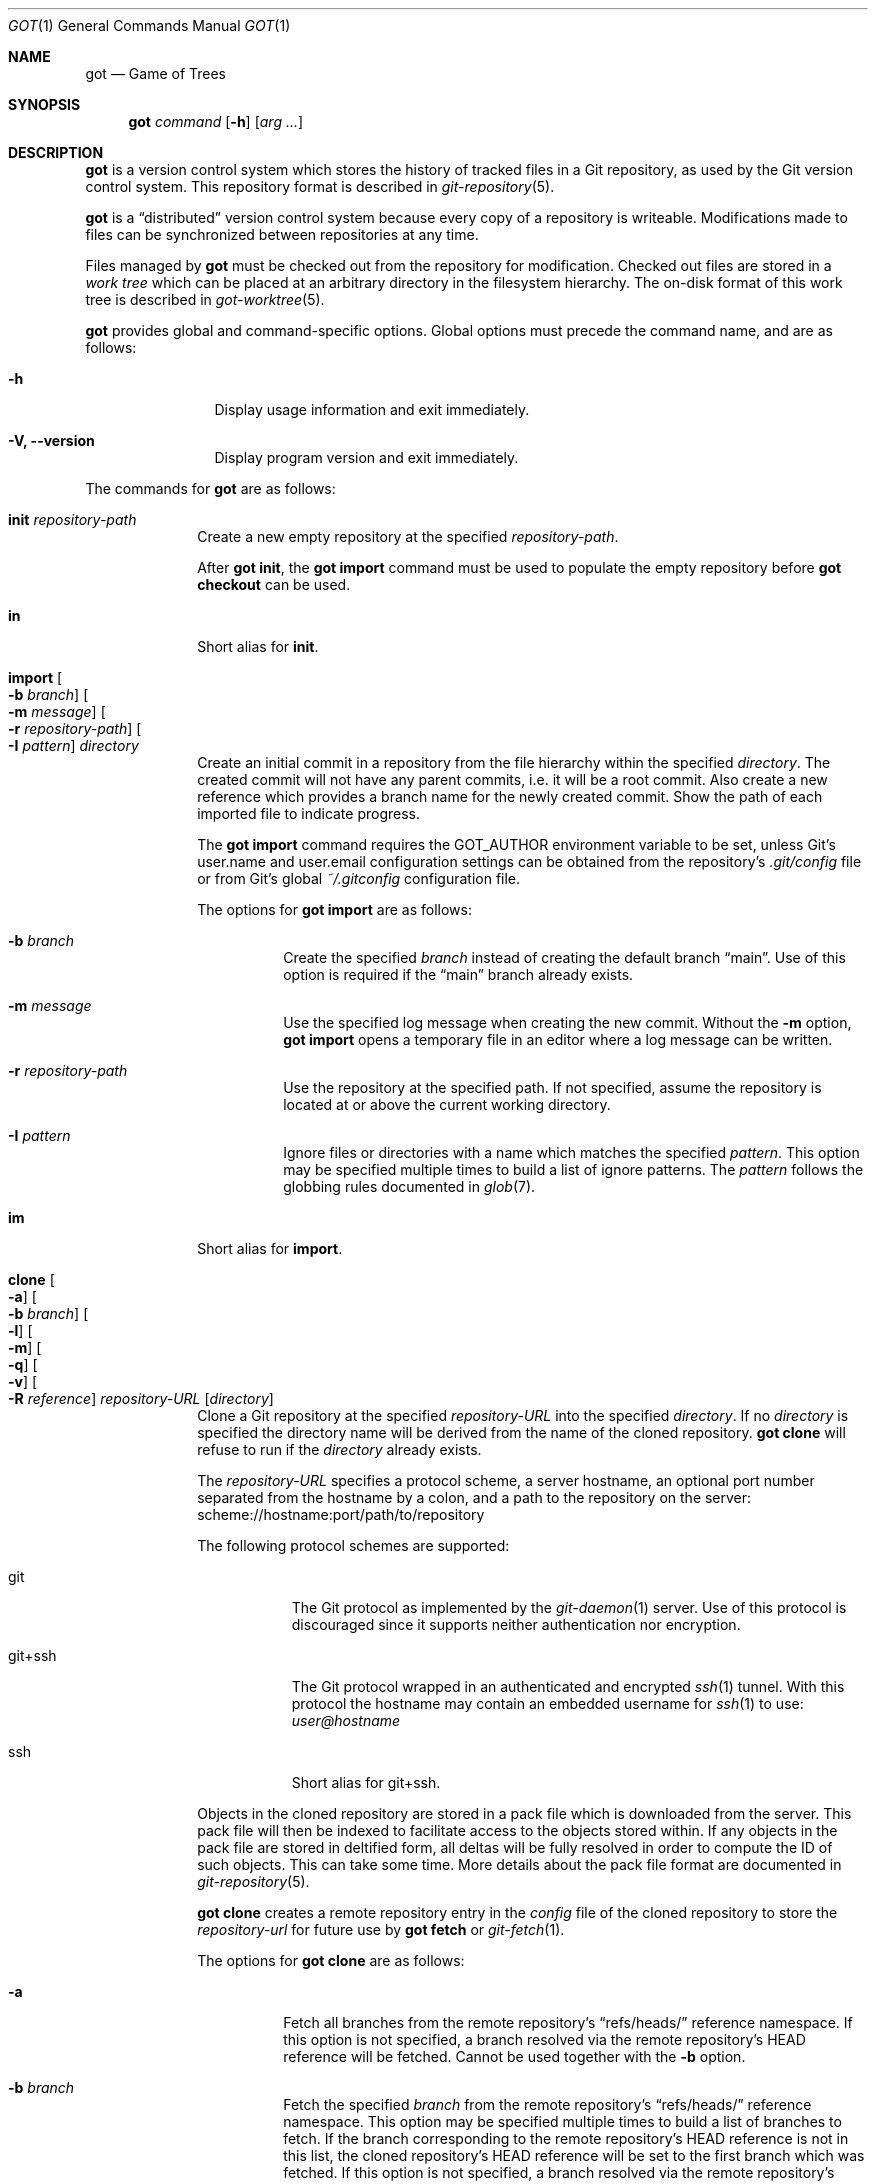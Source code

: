 .\"
.\" Copyright (c) 2017 Martin Pieuchot
.\" Copyright (c) 2018, 2019, 2020 Stefan Sperling
.\"
.\" Permission to use, copy, modify, and distribute this software for any
.\" purpose with or without fee is hereby granted, provided that the above
.\" copyright notice and this permission notice appear in all copies.
.\"
.\" THE SOFTWARE IS PROVIDED "AS IS" AND THE AUTHOR DISCLAIMS ALL WARRANTIES
.\" WITH REGARD TO THIS SOFTWARE INCLUDING ALL IMPLIED WARRANTIES OF
.\" MERCHANTABILITY AND FITNESS. IN NO EVENT SHALL THE AUTHOR BE LIABLE FOR
.\" ANY SPECIAL, DIRECT, INDIRECT, OR CONSEQUENTIAL DAMAGES OR ANY DAMAGES
.\" WHATSOEVER RESULTING FROM LOSS OF USE, DATA OR PROFITS, WHETHER IN AN
.\" ACTION OF CONTRACT, NEGLIGENCE OR OTHER TORTIOUS ACTION, ARISING OUT OF
.\" OR IN CONNECTION WITH THE USE OR PERFORMANCE OF THIS SOFTWARE.
.\"
.Dd $Mdocdate$
.Dt GOT 1
.Os
.Sh NAME
.Nm got
.Nd Game of Trees
.Sh SYNOPSIS
.Nm
.Ar command
.Op Fl h
.Op Ar arg ...
.Sh DESCRIPTION
.Nm
is a version control system which stores the history of tracked files
in a Git repository, as used by the Git version control system.
This repository format is described in
.Xr git-repository 5 .
.Pp
.Nm
is a
.Dq distributed
version control system because every copy of a repository is writeable.
Modifications made to files can be synchronized between repositories
at any time.
.Pp
Files managed by
.Nm
must be checked out from the repository for modification.
Checked out files are stored in a
.Em work tree
which can be placed at an arbitrary directory in the filesystem hierarchy.
The on-disk format of this work tree is described in
.Xr got-worktree 5 .
.Pp
.Nm
provides global and command-specific options.
Global options must precede the command name, and are as follows:
.Bl -tag -width tenletters
.It Fl h
Display usage information and exit immediately.
.It Fl V, -version
Display program version and exit immediately.
.El
.Pp
The commands for
.Nm
are as follows:
.Bl -tag -width checkout
.It Cm init Ar repository-path
Create a new empty repository at the specified
.Ar repository-path .
.Pp
After
.Cm got init ,
the
.Cm got import
command must be used to populate the empty repository before
.Cm got checkout
can be used.
.It Cm in
Short alias for
.Cm init .
.It Cm import Oo Fl b Ar branch Oc Oo Fl m Ar message Oc Oo Fl r Ar repository-path Oc Oo Fl I Ar pattern Oc Ar directory
Create an initial commit in a repository from the file hierarchy
within the specified
.Ar directory .
The created commit will not have any parent commits, i.e. it will be a
root commit.
Also create a new reference which provides a branch name for the newly
created commit.
Show the path of each imported file to indicate progress.
.Pp
The
.Cm got import
command requires the
.Ev GOT_AUTHOR
environment variable to be set,
unless Git's
.Dv user.name
and
.Dv user.email
configuration settings can be obtained from the repository's
.Pa .git/config
file or from Git's global
.Pa ~/.gitconfig
configuration file.
.Pp
The options for
.Cm got import
are as follows:
.Bl -tag -width Ds
.It Fl b Ar branch
Create the specified
.Ar branch
instead of creating the default branch
.Dq main .
Use of this option is required if the
.Dq main
branch already exists.
.It Fl m Ar message
Use the specified log message when creating the new commit.
Without the
.Fl m
option,
.Cm got import
opens a temporary file in an editor where a log message can be written.
.It Fl r Ar repository-path
Use the repository at the specified path.
If not specified, assume the repository is located at or above the current
working directory.
.It Fl I Ar pattern
Ignore files or directories with a name which matches the specified
.Ar pattern .
This option may be specified multiple times to build a list of ignore patterns.
The
.Ar pattern
follows the globbing rules documented in
.Xr glob 7 .
.El
.It Cm im
Short alias for
.Cm import .
.It Cm clone Oo Fl a Oc Oo Fl b Ar branch Oc Oo Fl l Oc Oo Fl m Oc Oo Fl q Oc Oo Fl v Oc Oo Fl R Ar reference Oc Ar repository-URL Op Ar directory
Clone a Git repository at the specified
.Ar repository-URL
into the specified
.Ar directory .
If no
.Ar directory
is specified the directory name will be derived from the name of the
cloned repository.
.Cm got clone
will refuse to run if the
.Ar directory
already exists.
.Pp
The
.Ar repository-URL
specifies a protocol scheme, a server hostname, an optional port number
separated from the hostname by a colon, and a path to the repository on
the server:
.Lk scheme://hostname:port/path/to/repository
.Pp
The following protocol schemes are supported:
.Bl -tag -width git+ssh
.It git
The Git protocol as implemented by the
.Xr git-daemon 1
server.
Use of this protocol is discouraged since it supports neither authentication
nor encryption.
.It git+ssh
The Git protocol wrapped in an authenticated and encrypted
.Xr ssh 1
tunnel.
With this protocol the hostname may contain an embedded username for
.Xr ssh 1
to use:
.Mt user@hostname
.It ssh
Short alias for git+ssh.
.El
.Pp
Objects in the cloned repository are stored in a pack file which is downloaded
from the server.
This pack file will then be indexed to facilitate access to the objects stored
within.
If any objects in the pack file are stored in deltified form, all deltas will
be fully resolved in order to compute the ID of such objects.
This can take some time.
More details about the pack file format are documented in
.Xr git-repository 5 .
.Pp
.Cm got clone
creates a remote repository entry in the
.Pa config
file of the cloned repository to store the
.Ar repository-url
for future use by
.Cm got fetch
or
.Xr git-fetch 1 .
.Pp
The options for
.Cm got clone
are as follows:
.Bl -tag -width Ds
.It Fl a
Fetch all branches from the remote repository's
.Dq refs/heads/
reference namespace.
If this option is not specified, a branch resolved via the remote
repository's HEAD reference will be fetched.
Cannot be used together with the
.Fl b
option.
.It Fl b Ar branch
Fetch the specified
.Ar branch
from the remote repository's
.Dq refs/heads/
reference namespace.
This option may be specified multiple times to build a list of branches
to fetch.
If the branch corresponding to the remote repository's HEAD reference is not
in this list, the cloned repository's HEAD reference will be set to the first
branch which was fetched.
If this option is not specified, a branch resolved via the remote
repository's HEAD reference will be fetched.
Cannot be used together with the
.Fl a
option.
.It Fl l
List branches and tags available for fetching from the remote repository
and exit immediately.
Cannot be used together with any of the other options except
.Fl v .
.It Fl m
Create the cloned repository as a mirror of the original repository.
This is useful if the cloned repository will not be used to store
local changes as created by
.Cm got commit .
.Pp
The repository's
.Pa config
file will be set up with the
.Dq mirror
option enabled, such that
.Cm got fetch
or
.Xr git-fetch 1
will write incoming changes directly to local branches in the
.Dq refs/heads/
reference namespace, rather than to branches in the
.Dq refs/remotes/
namespace.
This avoids the usual requirement of having to run
.Cm got rebase
after
.Cm got fetch
in order to make incoming changes appear on local branches.
But maintaining local changes in the cloned repository becomes difficult
since local changes will be at risk of being discarded whenever incoming
changes are fetched.
.It Fl q
Suppress progress reporting output.
The same option will be passed to
.Xr ssh 1
if applicable.
.It Fl v
Verbose mode.
Causes
.Cm got clone
to print debugging messages to standard error output.
This option will be passed to
.Xr ssh 1
if applicable.
Multiple -v options increase the verbosity.
The maximum is 3.
.It Fl R Ar reference
In addition to the branches and tags that will be fetched, fetch an arbitrary
.Ar reference
from the remote repository's
.Dq refs/
namespace.
This option may be specified multiple times to build a list of additional
references to fetch.
The specified
.Ar reference
may either be a path to a specific reference, or a reference namespace
which will cause all references in this namespace to be fetched.
.Pp
Each reference will be mapped into the cloned repository's
.Dq refs/remotes/
namespace, unless the
.Fl m
option is used to mirror references directly into the cloned repository's
.Dq refs/
namespace.
.Pp
.Cm got clone
will refuse to fetch references from the remote repository's
.Dq refs/remotes/
or
.Dq refs/got/
namespace.
.El
.It Cm cl
Short alias for
.Cm clone .
.It Cm fetch Oo Fl a Oc Oo Fl b Ar branch Oc Oo Fl d Oc Oo Fl l Oc Oo Fl r Ar repository-path Oc Oo Fl t Oc Oo Fl q Oc Oo Fl v Oc Oo Fl R Ar reference Oc Op Ar remote-repository
Fetch new changes from a remote repository.
If no
.Ar remote-repository
is specified,
.Dq origin
will be used.
The remote repository's URL is obtained from the corresponding entry in the
.Pa config
file of the local repository, as created by
.Cm got clone .
.Pp
New changes will be stored in a separate pack file downloaded from the server.
Optionally, separate pack files stored in the repository can be combined with
.Xr git-repack 1 .
.Pp
By default, branch references in the
.Dq refs/remotes/
reference namespace will be updated to point at the newly fetched commits.
The
.Cm got rebase
command can then be used to make new changes visible on local branches in the
.Dq refs/heads/
namespace, merging incoming changes with local changes as necessary.
.Pp
If the repository was created as a mirror with
.Cm got clone -m
then all branches in the
.Dq refs/heads/
namespace will be updated directly to match the corresponding branches in
the remote repository.
If those branches contained local commits, these commits will no longer be
reachable via a reference and will therefore be at risk of being discarded
by Git's garbage collector.
Maintaining local changes in a mirror repository is therefore discouraged.
.Pp
In any case, references in the
.Dq refs/tags/
namespace will always be fetched and mapped directly to local references
in the same namespace.
.Pp
The options for
.Cm got fetch
are as follows:
.Bl -tag -width Ds
.It Fl a
Fetch all branches from the remote repository's
.Dq refs/heads/
reference namespace.
If this option is not specified, a branch resolved via the remote
repository's HEAD reference will be fetched.
Cannot be used together with the
.Fl b
option.
.It Fl b Ar branch
Fetch the specified
.Ar branch
from the remote repository's
.Dq refs/heads/
reference namespace.
This option may be specified multiple times to build a list of branches
to fetch.
If this option is not specified, a branch resolved via the remote
repository's HEAD reference will be fetched.
Cannot be used together with the
.Fl a
option.
.It Fl d
Delete branches and tags from the local repository which are no longer
present in the remote repository.
Only references are deleted.
Any commit, tree, tag, and blob objects belonging to deleted branches or
tags remain in the repository and may be removed separately with
Git's garbage collector.
.It Fl l
List branches and tags available for fetching from the remote repository
and exit immediately.
Cannot be used together with any of the other options except
.Fl v
and
.Fl r .
.It Fl t
Allow existing references in the
.Dq refs/tags
namespace to be updated if they have changed on the server.
If not specified, only new tag references will be created.
.It Fl r Ar repository-path
Use the repository at the specified path.
If not specified, assume the repository is located at or above the current
working directory.
If this directory is a
.Nm
work tree, use the repository path associated with this work tree.
.It Fl q
Suppress progress reporting output.
The same option will be passed to
.Xr ssh 1
if applicable.
.It Fl v
Verbose mode.
Causes
.Cm got fetch
to print debugging messages to standard error output.
The same option will be passed to
.Xr ssh 1
if applicable.
Multiple -v options increase the verbosity.
The maximum is 3.
.It Fl R Ar reference
In addition to the branches and tags that will be fetched, fetch an arbitrary
.Ar reference
from the remote repository's
.Dq refs/
namespace.
This option may be specified multiple times to build a list of additional
references to fetch.
The specified
.Ar reference
may either be a path to a specific reference, or a reference namespace
which will cause all references in this namespace to be fetched.
.Pp
Each reference will be mapped into the local repository's
.Dq refs/remotes/
namespace, unless the local repository was created as a mirror with
.Cm got clone -m
in which case references will be mapped directly into the local repository's
.Dq refs/
namespace.
.Pp
Once a reference has been fetched, a local branch based on it can be
created with
.Cm got branch
if needed.
.Pp
.Cm got fetch
will refuse to fetch references from the remote repository's
.Dq refs/remotes/
or
.Dq refs/got/
namespace.
.El
.It Cm fe
Short alias for
.Cm fetch .
.It Cm checkout  Oo Fl E Oc Oo Fl b Ar branch Oc Oo Fl c Ar commit Oc Oo Fl p Ar path-prefix Oc Ar repository-path Op Ar work-tree-path
Copy files from a repository into a new work tree.
Show the status of each affected file, using the following status codes:
.Bl -column YXZ description
.It A Ta new file was added
.It E Ta file already exists in work tree's meta-data
.El
.Pp
If the
.Ar work tree path
is not specified, either use the last component of
.Ar repository path ,
or if a
.Ar path prefix
was specified use the last component of
.Ar path prefix .
.Pp
The options for
.Cm got checkout
are as follows:
.Bl -tag -width Ds
.It Fl E
Proceed with the checkout operation even if the directory at
.Ar work-tree-path
is not empty.
Existing files will be left intact.
.It Fl b Ar branch
Check out files from a commit on the specified
.Ar branch .
If this option is not specified, a branch resolved via the repository's HEAD
reference will be used.
.It Fl c Ar commit
Check out files from the specified
.Ar commit
on the selected branch.
The expected argument is a commit ID SHA1 hash or an existing reference
or tag name which will be resolved to a commit ID.
An abbreviated hash argument will be expanded to a full SHA1 hash
automatically, provided the abbreviation is unique.
If this option is not specified, the most recent commit on the selected
branch will be used.
.Pp
If the specified
.Ar commit
is not contained in the selected branch, a different branch which contains
this commit must be specified with the
.Fl b
option.
If no such branch is known a new branch must be created for this
commit with
.Cm got branch
before
.Cm got checkout
can be used.
Checking out work trees with an unknown branch is intentionally not supported.
.It Fl p Ar path-prefix
Restrict the work tree to a subset of the repository's tree hierarchy.
Only files beneath the specified
.Ar path-prefix
will be checked out.
.El
.It Cm co
Short alias for
.Cm checkout .
.It Cm update Oo Fl b Ar branch Oc Oo Fl c Ar commit Oc Op Ar path ...
Update an existing work tree to a different commit.
Show the status of each affected file, using the following status codes:
.Bl -column YXZ description
.It U Ta file was updated and contained no local changes
.It G Ta file was updated and local changes were merged cleanly
.It C Ta file was updated and conflicts occurred during merge
.It D Ta file was deleted
.It A Ta new file was added
.It \(a~ Ta versioned file is obstructed by a non-regular file
.It ! Ta a missing versioned file was restored
.El
.Pp
If no
.Ar path
is specified, update the entire work tree.
Otherwise, restrict the update operation to files at or within the
specified paths.
Each path is required to exist in the update operation's target commit.
Files in the work tree outside specified paths will remain unchanged and
will retain their previously recorded base commit.
Some
.Nm
commands may refuse to run while the work tree contains files from
multiple base commits.
The base commit of such a work tree can be made consistent by running
.Cm got update
across the entire work tree.
Specifying a
.Ar path
is incompatible with the
.Fl b
option.
.Pp
.Cm got update
cannot update paths with staged changes.
If changes have been staged with
.Cm got stage ,
these changes must first be committed with
.Cm got commit
or unstaged with
.Cm got unstage .
.Pp
The options for
.Cm got update
are as follows:
.Bl -tag -width Ds
.It Fl b Ar branch
Switch the work tree's branch reference to the specified
.Ar branch
before updating the work tree.
This option requires that all paths in the work tree are updated.
.It Fl c Ar commit
Update the work tree to the specified
.Ar commit .
The expected argument is a commit ID SHA1 hash or an existing reference
or tag name which will be resolved to a commit ID.
An abbreviated hash argument will be expanded to a full SHA1 hash
automatically, provided the abbreviation is unique.
If this option is not specified, the most recent commit on the work tree's
branch will be used.
.El
.It Cm up
Short alias for
.Cm update .
.It Cm status Op Ar path ...
Show the current modification status of files in a work tree,
using the following status codes:
.Bl -column YXZ description
.It M Ta modified file
.It A Ta file scheduled for addition in next commit
.It D Ta file scheduled for deletion in next commit
.It C Ta modified or added file which contains merge conflicts
.It ! Ta versioned file was expected on disk but is missing
.It \(a~ Ta versioned file is obstructed by a non-regular file
.It ? Ta unversioned item not tracked by
.Nm
.It m Ta modified file modes (executable bit only)
.It N Ta non-existent
.Ar path
specified on the command line
.El
.Pp
If no
.Ar path
is specified, show modifications in the entire work tree.
Otherwise, show modifications at or within the specified paths.
.Pp
If changes have been staged with
.Cm got stage ,
staged changes are shown in the second output column, using the following
status codes:
.Bl -column YXZ description
.It M Ta file modification is staged
.It A Ta file addition is staged
.It D Ta file deletion is staged
.El
.Pp
Changes created on top of staged changes are indicated in the first column:
.Bl -column YXZ description
.It MM Ta file was modified after earlier changes have been staged
.It MA Ta file was modified after having been staged for addition
.El
.Pp
For compatibility with
.Xr cvs 1
and
.Xr git 1 ,
.Cm got status
reads
.Xr glob 7
patterns from
.Pa .cvsignore
and
.Pa .gitignore
files in each traversed directory and will not display unversioned files
which match these patterns.
As an extension to
.Xr glob 7
matching rules,
.Cm got status
supports consecutive asterisks,
.Dq ** ,
which will match an arbitrary amount of directories.
Unlike
.Xr cvs 1 ,
.Cm got status
only supports a single ignore pattern per line.
Unlike
.Xr git 1 ,
.Cm got status
does not support negated ignore patterns prefixed with
.Dq \&! ,
and gives no special significance to the location of path component separators,
.Dq / ,
in a pattern.
.It Cm st
Short alias for
.Cm status .
.It Cm log Oo Fl b Oc Oo Fl c Ar commit Oc Oo Fl C Ar number Oc Oo Fl l Ar N Oc Oo Fl p Oc Oo Fl s Ar search-pattern Oc Oo Fl r Ar repository-path Oc Op Ar path
Display history of a repository.
If a
.Ar path
is specified, show only commits which modified this path.
If invoked in a work tree, the
.Ar path
is interpreted relative to the current working directory,
and the work tree's path prefix is implicitly prepended.
Otherwise, the path is interpreted relative to the repository root.
.Pp
The options for
.Cm got log
are as follows:
.Bl -tag -width Ds
.It Fl b
Display individual commits which were merged into the current branch
from other branches.
By default,
.Cm got log
shows the linear history of the current branch only.
.It Fl c Ar commit
Start traversing history at the specified
.Ar commit .
The expected argument is a commit ID SHA1 hash or an existing reference
or tag name which will be resolved to a commit ID.
An abbreviated hash argument will be expanded to a full SHA1 hash
automatically, provided the abbreviation is unique.
If this option is not specified, default to the work tree's current branch
if invoked in a work tree, or to the repository's HEAD reference.
.It Fl C Ar number
Set the number of context lines shown in diffs with
.Fl p .
By default, 3 lines of context are shown.
.It Fl l Ar N
Limit history traversal to a given number of commits.
If this option is not specified, a default limit value of zero is used,
which is treated as an unbounded limit.
The
.Ev GOT_LOG_DEFAULT_LIMIT
environment variable may be set to change this default value.
.It Fl p
Display the patch of modifications made in each commit.
If a
.Ar path
is specified, only show the patch of modifications at or within this path.
.It Fl s Ar search-pattern
If specified, show only commits with a log message matched by the extended
regular expression
.Ar search-pattern .
Regular expression syntax is documented in
.Xr re_format 7 .
.It Fl r Ar repository-path
Use the repository at the specified path.
If not specified, assume the repository is located at or above the current
working directory.
If this directory is a
.Nm
work tree, use the repository path associated with this work tree.
.El
.It Cm diff Oo Fl C Ar number Oc Oo Fl r Ar repository-path Oc Oo Fl s Oc Oo Fl w Oc Op Ar object1 Ar object2 | Ar path
When invoked within a work tree with less than two arguments, display
uncommitted changes in the work tree.
If a
.Ar path
is specified, only show changes within this path.
.Pp
If two arguments are provided, treat each argument as a reference, a tag
name, or an object ID SHA1 hash, and display differences between the
corresponding objects.
Both objects must be of the same type (blobs, trees, or commits).
An abbreviated hash argument will be expanded to a full SHA1 hash
automatically, provided the abbreviation is unique.
.Pp
The options for
.Cm got diff
are as follows:
.Bl -tag -width Ds
.It Fl C Ar number
Set the number of context lines shown in the diff.
By default, 3 lines of context are shown.
.It Fl r Ar repository-path
Use the repository at the specified path.
If not specified, assume the repository is located at or above the current
working directory.
If this directory is a
.Nm
work tree, use the repository path associated with this work tree.
.It Fl s
Show changes staged with
.Cm got stage
instead of showing local changes.
This option is only valid when
.Cm got diff
is invoked in a work tree.
.It Fl w
Ignore whitespace-only changes.
.El
.It Cm di
Short alias for
.Cm diff .
.It Cm blame Oo Fl c Ar commit Oc Oo Fl r Ar repository-path Oc Ar path
Display line-by-line history of a file at the specified path.
.Pp
The options for
.Cm got blame
are as follows:
.Bl -tag -width Ds
.It Fl c Ar commit
Start traversing history at the specified
.Ar commit .
The expected argument is a commit ID SHA1 hash or an existing reference
or tag name which will be resolved to a commit ID.
An abbreviated hash argument will be expanded to a full SHA1 hash
automatically, provided the abbreviation is unique.
.It Fl r Ar repository-path
Use the repository at the specified path.
If not specified, assume the repository is located at or above the current
working directory.
If this directory is a
.Nm
work tree, use the repository path associated with this work tree.
.El
.It Cm bl
Short alias for
.Cm blame .
.It Cm tree Oo Fl c Ar commit Oc Oo Fl r Ar repository-path Oc Oo Fl i Oc Oo Fl R Oc Op Ar path
Display a listing of files and directories at the specified
directory path in the repository.
Entries shown in this listing may carry one of the following trailing
annotations:
.Bl -column YXZ description
.It @ Ta entry is a symbolic link
.It / Ta entry is a directory
.It * Ta entry is an executable file
.It $ Ta entry is a Git submodule
.El
.Pp
If no
.Ar path
is specified, list the repository path corresponding to the current
directory of the work tree, or the root directory of the repository
if there is no work tree.
.Pp
The options for
.Cm got tree
are as follows:
.Bl -tag -width Ds
.It Fl c Ar commit
List files and directories as they appear in the specified
.Ar commit .
The expected argument is a commit ID SHA1 hash or an existing reference
or tag name which will be resolved to a commit ID.
An abbreviated hash argument will be expanded to a full SHA1 hash
automatically, provided the abbreviation is unique.
.It Fl r Ar repository-path
Use the repository at the specified path.
If not specified, assume the repository is located at or above the current
working directory.
If this directory is a
.Nm
work tree, use the repository path associated with this work tree.
.It Fl i
Show object IDs of files (blob objects) and directories (tree objects).
.It Fl R
Recurse into sub-directories in the repository.
.El
.It Cm tr
Short alias for
.Cm tree .
.It Cm ref Oo Fl r Ar repository-path Oc Oo Fl l Oc Oo Fl d Ar name Oc Oo Fl s Oc Op Ar name Ar target
Manage references in a repository.
.Pp
If no options are passed, expect two arguments and attempt to create,
or update, the reference with the given
.Ar name ,
and make it point at the given
.Ar target .
The name must be an absolute reference name, i.e. it must begin with
.Dq refs/ .
The target may be an object ID SHA1 hash or an existing reference which
will be resolved to an object ID.
An abbreviated hash argument will be expanded to a full SHA1 hash
automatically, provided the abbreviation is unique.
.Pp
The options for
.Cm got ref
are as follows:
.Bl -tag -width Ds
.It Fl r Ar repository-path
Use the repository at the specified path.
If not specified, assume the repository is located at or above the current
working directory.
If this directory is a
.Nm
work tree, use the repository path associated with this work tree.
.It Fl l
List all existing references in the repository.
.It Fl d Ar name
Delete the reference with the specified name from the repository.
.It Fl s
Create a symbolic reference pointing at the specified
.Ar target ,
which must be an existing reference.
Care should be taken not to create loops between references when
this option is used.
.El
.It Cm branch Oo Fl c Ar commit Oc Oo Fl r Ar repository-path Oc Oo Fl l Oc Oo Fl d Ar name Oc Oo Fl n Oc Op Ar name
Create, list, or delete branches.
.Pp
Branches are managed via references which live in the
.Dq refs/heads/
reference namespace.
The
.Cm got branch
command operates on references in this namespace only.
.Pp
If invoked in a work tree without any arguments, print the name of the
work tree's current branch.
.Pp
If a
.Ar name
argument is passed, attempt to create a branch reference with the given name.
By default the new branch reference will point at the latest commit on the
work tree's current branch if invoked in a work tree, and otherwise to a commit
resolved via the repository's HEAD reference.
.Pp
If invoked in a work tree, once the branch was created successfully
switch the work tree's head reference to the newly created branch and
update files across the entire work tree, just like
.Cm got update -b Ar name
would do.
Show the status of each affected file, using the following status codes:
.Bl -column YXZ description
.It U Ta file was updated and contained no local changes
.It G Ta file was updated and local changes were merged cleanly
.It C Ta file was updated and conflicts occurred during merge
.It D Ta file was deleted
.It A Ta new file was added
.It \(a~ Ta versioned file is obstructed by a non-regular file
.It ! Ta a missing versioned file was restored
.El
.Pp
The options for
.Cm got branch
are as follows:
.Bl -tag -width Ds
.It Fl c Ar commit
Make a newly created branch reference point at the specified
.Ar commit .
The expected
.Ar commit
argument is a commit ID SHA1 hash or an existing reference
or tag name which will be resolved to a commit ID.
.It Fl r Ar repository-path
Use the repository at the specified path.
If not specified, assume the repository is located at or above the current
working directory.
If this directory is a
.Nm
work tree, use the repository path associated with this work tree.
.It Fl l
List all existing branches in the repository.
If invoked in a work tree, the work tree's current branch is shown
with one the following annotations:
.Bl -column YXZ description
.It * Ta work tree's base commit matches the branch tip
.It \(a~ Ta work tree's base commit is out-of-date
.El
.It Fl d Ar name
Delete the branch with the specified name from the repository.
Only the branch reference is deleted.
Any commit, tree, and blob objects belonging to the branch
remain in the repository and may be removed separately with
Git's garbage collector.
.It Fl n
Do not switch and update the work tree after creating a new branch.
.El
.It Cm br
Short alias for
.Cm branch .
.It Cm tag Oo Fl c Ar commit Oc Oo Fl m Ar message Oc Oo Fl r Ar repository-path Oc Oo Fl l Oc Ar name
Manage tags in a repository.
.Pp
Tags are managed via references which live in the
.Dq refs/tags/
reference namespace.
The
.Cm got tag
command operates on references in this namespace only.
References in this namespace point at tag objects which contain a pointer
to another object, a tag message, as well as author and timestamp information.
.Pp
Attempt to create a tag with the given
.Ar name ,
and make this tag point at the given
.Ar commit .
If no commit is specified, default to the latest commit on the work tree's
current branch if invoked in a work tree, and to a commit resolved via
the repository's HEAD reference otherwise.
.Pp
The options for
.Cm got tag
are as follows:
.Bl -tag -width Ds
.It Fl c Ar commit
Make the newly created tag reference point at the specified
.Ar commit .
The expected
.Ar commit
argument is a commit ID SHA1 hash or an existing reference or tag name which
will be resolved to a commit ID.
An abbreviated hash argument will be expanded to a full SHA1 hash
automatically, provided the abbreviation is unique.
.It Fl m Ar message
Use the specified tag message when creating the new tag.
Without the
.Fl m
option,
.Cm got tag
opens a temporary file in an editor where a tag message can be written.
.It Fl r Ar repository-path
Use the repository at the specified path.
If not specified, assume the repository is located at or above the current
working directory.
If this directory is a
.Nm
work tree, use the repository path associated with this work tree.
.It Fl l
List all existing tags in the repository instead of creating a new tag.
If this option is used, no other command-line arguments are allowed.
.El
.Pp
By design, the
.Cm got tag
command will not delete tags or change existing tags.
If a tag must be deleted, the
.Cm got ref
command may be used to delete a tag's reference.
This should only be done if the tag has not already been copied to
another repository.
.It Cm add Oo Fl R Oc Oo Fl I Oc Ar path ...
Schedule unversioned files in a work tree for addition to the
repository in the next commit.
.Pp
The options for
.Cm got add
are as follows:
.Bl -tag -width Ds
.It Fl R
Permit recursion into directories.
If this option is not specified,
.Cm got add
will refuse to run if a specified
.Ar path
is a directory.
.It Fl I
With -R, add files even if they match a
.Cm got status
ignore pattern.
.El
.It Cm remove Oo Fl f Oc Oo Fl k Oc Oo Fl R Oc Ar path ...
Remove versioned files from a work tree and schedule them for deletion
from the repository in the next commit.
.Pp
The options for
.Cm got remove
are as follows:
.Bl -tag -width Ds
.It Fl f
Perform the operation even if a file contains uncommitted modifications.
.It Fl k
Keep affected files on disk.
.It Fl R
Permit recursion into directories.
If this option is not specified,
.Cm got remove
will refuse to run if a specified
.Ar path
is a directory.
.El
.It Cm rm
Short alias for
.Cm remove .
.It Cm revert Oo Fl p Oc Oo Fl F Ar response-script Oc Oo Fl R Oc Ar path ...
Revert any uncommitted changes in files at the specified paths.
File contents will be overwritten with those contained in the
work tree's base commit.
There is no way to bring discarded changes back after
.Cm got revert !
.Pp
If a file was added with
.Cm got add
it will become an unversioned file again.
If a file was deleted with
.Cm got remove
it will be restored.
.Pp
The options for
.Cm got revert
are as follows:
.Bl -tag -width Ds
.It Fl p
Instead of reverting all changes in files, interactively select or reject
changes to revert based on
.Dq y
(revert change),
.Dq n
(keep change), and
.Dq q
(quit reverting this file) responses.
If a file is in modified status, individual patches derived from the
modified file content can be reverted.
Files in added or deleted status may only be reverted in their entirety.
.It Fl F Ar response-script
With the
.Fl p
option, read
.Dq y ,
.Dq n ,
and
.Dq q
responses line-by-line from the specified
.Ar response-script
file instead of prompting interactively.
.It Fl R
Permit recursion into directories.
If this option is not specified,
.Cm got revert
will refuse to run if a specified
.Ar path
is a directory.
.El
.It Cm rv
Short alias for
.Cm revert .
.It Cm commit Oo Fl m Ar message Oc Op Ar path ...
Create a new commit in the repository from changes in a work tree
and use this commit as the new base commit for the work tree.
If no
.Ar path
is specified, commit all changes in the work tree.
Otherwise, commit changes at or within the specified paths.
.Pp
If changes have been explicitly staged for commit with
.Cm got stage ,
only commit staged changes and reject any specified paths which
have not been staged.
.Pp
Show the status of each affected file, using the following status codes:
.Bl -column YXZ description
.It M Ta modified file
.It D Ta file was deleted
.It A Ta new file was added
.It m Ta modified file modes (executable bit only)
.El
.Pp
Files which are not part of the new commit will retain their previously
recorded base commit.
Some
.Nm
commands may refuse to run while the work tree contains files from
multiple base commits.
The base commit of such a work tree can be made consistent by running
.Cm got update
across the entire work tree.
.Pp
The
.Cm got commit
command requires the
.Ev GOT_AUTHOR
environment variable to be set,
unless Git's
.Dv user.name
and
.Dv user.email
configuration settings can be
obtained from the repository's
.Pa .git/config
file or from Git's global
.Pa ~/.gitconfig
configuration file.
.Pp
The options for
.Cm got commit
are as follows:
.Bl -tag -width Ds
.It Fl m Ar message
Use the specified log message when creating the new commit.
Without the
.Fl m
option,
.Cm got commit
opens a temporary file in an editor where a log message can be written.
.El
.Pp
.Cm got commit
will refuse to run if certain preconditions are not met.
If the work tree's current branch is not in the
.Dq refs/heads/
reference namespace, new commits may not be created on this branch.
Local changes may only be committed if they are based on file content
found in the most recent commit on the work tree's branch.
If a path is found to be out of date,
.Cm got update
must be used first in order to merge local changes with changes made
in the repository.
.It Cm ci
Short alias for
.Cm commit .
.It Cm cherrypick Ar commit
Merge changes from a single
.Ar commit
into the work tree.
The specified
.Ar commit
must be on a different branch than the work tree's base commit.
The expected argument is a reference or a commit ID SHA1 hash.
An abbreviated hash argument will be expanded to a full SHA1 hash
automatically, provided the abbreviation is unique.
.Pp
Show the status of each affected file, using the following status codes:
.Bl -column YXZ description
.It G Ta file was merged
.It C Ta file was merged and conflicts occurred during merge
.It ! Ta changes destined for a missing file were not merged
.It D Ta file was deleted
.It d Ta file's deletion was obstructed by local modifications
.It A Ta new file was added
.It \(a~ Ta changes destined for a non-regular file were not merged
.El
.Pp
The merged changes will appear as local changes in the work tree, which
may be viewed with
.Cm got diff ,
amended manually or with further
.Cm got cherrypick
commands,
committed with
.Cm got commit ,
or discarded again with
.Cm got revert .
.Pp
.Cm got cherrypick
will refuse to run if certain preconditions are not met.
If the work tree contains multiple base commits it must first be updated
to a single base commit with
.Cm got update .
If the work tree already contains files with merge conflicts, these
conflicts must be resolved first.
.It Cm cy
Short alias for
.Cm cherrypick .
.It Cm backout Ar commit
Reverse-merge changes from a single
.Ar commit
into the work tree.
The specified
.Ar commit
must be on the same branch as the work tree's base commit.
The expected argument is a reference or a commit ID SHA1 hash.
An abbreviated hash argument will be expanded to a full SHA1 hash
automatically, provided the abbreviation is unique.
.Pp
Show the status of each affected file, using the following status codes:
.Bl -column YXZ description
.It G Ta file was merged
.It C Ta file was merged and conflicts occurred during merge
.It ! Ta changes destined for a missing file were not merged
.It D Ta file was deleted
.It d Ta file's deletion was obstructed by local modifications
.It A Ta new file was added
.It \(a~ Ta changes destined for a non-regular file were not merged
.El
.Pp
The reverse-merged changes will appear as local changes in the work tree,
which may be viewed with
.Cm got diff ,
amended manually or with further
.Cm got backout
commands,
committed with
.Cm got commit ,
or discarded again with
.Cm got revert .
.Pp
.Cm got backout
will refuse to run if certain preconditions are not met.
If the work tree contains multiple base commits it must first be updated
to a single base commit with
.Cm got update .
If the work tree already contains files with merge conflicts, these
conflicts must be resolved first.
.It Cm bo
Short alias for
.Cm backout .
.It Cm rebase Oo Fl a Oc Oo Fl c Oc Op Ar branch
Rebase commits on the specified
.Ar branch
onto the tip of the current branch of the work tree.
The
.Ar branch
must share common ancestry with the work tree's current branch.
Rebasing begins with the first descendant commit of the youngest
common ancestor commit shared by the specified
.Ar branch
and the work tree's current branch, and stops once the tip commit
of the specified
.Ar branch
has been rebased.
.Pp
When
.Cm got rebase
is used as intended, the specified
.Ar branch
represents a local commit history and may already contain changes
that are not yet visible in any other repositories.
The work tree's current branch, which must be set with
.Cm got update -b
before starting the
.Cm rebase
operation, represents a branch from a remote repository which shares
a common history with the specified
.Ar branch
but has progressed, and perhaps diverged, due to commits added to the
remote repository.
.Pp
Rebased commits are accumulated on a temporary branch which the work tree
will remain switched to throughout the entire rebase operation.
Commits on this branch represent the same changes with the same log
messages as their counterparts on the original
.Ar branch ,
but with different commit IDs.
Once rebasing has completed successfully, the temporary branch becomes
the new version of the specified
.Ar branch
and the work tree is automatically switched to it.
.Pp
While rebasing commits, show the status of each affected file,
using the following status codes:
.Bl -column YXZ description
.It G Ta file was merged
.It C Ta file was merged and conflicts occurred during merge
.It ! Ta changes destined for a missing file were not merged
.It D Ta file was deleted
.It d Ta file's deletion was obstructed by local modifications
.It A Ta new file was added
.It \(a~ Ta changes destined for a non-regular file were not merged
.El
.Pp
If merge conflicts occur the rebase operation is interrupted and may
be continued once conflicts have been resolved.
Alternatively, the rebase operation may be aborted which will leave
.Ar branch
unmodified and the work tree switched back to its original branch.
.Pp
If a merge conflict is resolved in a way which renders the merged
change into a no-op change, the corresponding commit will be elided
when the rebase operation continues.
.Pp
.Cm got rebase
will refuse to run if certain preconditions are not met.
If the work tree is not yet fully updated to the tip commit of its
branch then the work tree must first be updated with
.Cm got update .
If changes have been staged with
.Cm got stage ,
these changes must first be committed with
.Cm got commit
or unstaged with
.Cm got unstage .
If the work tree contains local changes, these changes must first be
committed with
.Cm got commit
or reverted with
.Cm got revert .
If the
.Ar branch
contains changes to files outside of the work tree's path prefix,
the work tree cannot be used to rebase this branch.
.Pp
The
.Cm got update
and
.Cm got commit
commands will refuse to run while a rebase operation is in progress.
Other commands which manipulate the work tree may be used for
conflict resolution purposes.
.Pp
The options for
.Cm got rebase
are as follows:
.Bl -tag -width Ds
.It Fl a
Abort an interrupted rebase operation.
If this option is used, no other command-line arguments are allowed.
.It Fl c
Continue an interrupted rebase operation.
If this option is used, no other command-line arguments are allowed.
.El
.It Cm rb
Short alias for
.Cm rebase .
.It Cm histedit Oo Fl a Oc Oo Fl c Oc Oo Fl F Ar histedit-script Oc Oo Fl m Oc
Edit commit history between the work tree's current base commit and
the tip commit of the work tree's current branch.
.Pp
Before starting a
.Cm histedit
operation the work tree's current branch must be set with
.Cm got update -b
to the branch which should be edited, unless this branch is already the
current branch of the work tree.
The tip of this branch represents the upper bound (inclusive) of commits
touched by the
.Cm histedit
operation.
.Pp
Furthermore, the work tree's base commit
must be set with
.Cm got update -c
to a point in this branch's commit history where editing should begin.
This commit represents the lower bound (non-inclusive) of commits touched
by the
.Cm histedit
operation.
.Pp
Editing of commit history is controlled via a
.Ar histedit script
which can be written in an editor based on a template, passed on the
command line, or generated with the
.Fl m
option if only log messages need to be edited.
.Pp
The format of the histedit script is line-based.
Each line in the script begins with a command name, followed by
whitespace and an argument.
For most commands, the expected argument is a commit ID SHA1 hash.
Any remaining text on the line is ignored.
Lines which begin with the
.Sq #
character are ignored entirely.
.Pp
The available commands are as follows:
.Bl -column YXZ pick-commit
.It pick Ar commit Ta Use the specified commit as it is.
.It edit Ar commit Ta Use the specified commit but once changes have been
merged into the work tree interrupt the histedit operation for amending.
.It fold Ar commit Ta Combine the specified commit with the next commit
listed further below that will be used.
.It drop Ar commit Ta Remove this commit from the edited history.
.It mesg Ar log-message Ta Use the specified single-line log message for
the commit on the previous line.
If the log message argument is left empty, open an editor where a new
log message can be written.
.El
.Pp
Every commit in the history being edited must be mentioned in the script.
Lines may be re-ordered to change the order of commits in the edited history.
No commit may be listed more than once.
.Pp
Edited commits are accumulated on a temporary branch which the work tree
will remain switched to throughout the entire histedit operation.
Once history editing has completed successfully, the temporary branch becomes
the new version of the work tree's branch and the work tree is automatically
switched to it.
.Pp
While merging commits, show the status of each affected file,
using the following status codes:
.Bl -column YXZ description
.It G Ta file was merged
.It C Ta file was merged and conflicts occurred during merge
.It ! Ta changes destined for a missing file were not merged
.It D Ta file was deleted
.It d Ta file's deletion was obstructed by local modifications
.It A Ta new file was added
.It \(a~ Ta changes destined for a non-regular file were not merged
.El
.Pp
If merge conflicts occur the histedit operation is interrupted and may
be continued once conflicts have been resolved.
Alternatively, the histedit operation may be aborted which will leave
the work tree switched back to its original branch.
.Pp
If a merge conflict is resolved in a way which renders the merged
change into a no-op change, the corresponding commit will be elided
when the histedit operation continues.
.Pp
.Cm got histedit
will refuse to run if certain preconditions are not met.
If the work tree's current branch is not in the
.Dq refs/heads/
reference namespace, the history of the branch may not be edited.
If the work tree contains multiple base commits it must first be updated
to a single base commit with
.Cm got update .
If changes have been staged with
.Cm got stage ,
these changes must first be committed with
.Cm got commit
or unstaged with
.Cm got unstage .
If the work tree contains local changes, these changes must first be
committed with
.Cm got commit
or reverted with
.Cm got revert .
If the edited history contains changes to files outside of the work tree's
path prefix, the work tree cannot be used to edit the history of this branch.
.Pp
The
.Cm got update ,
.Cm got rebase ,
and
.Cm got integrate
commands will refuse to run while a histedit operation is in progress.
Other commands which manipulate the work tree may be used, and the
.Cm got commit
command may be used to commit arbitrary changes to the temporary branch
while the histedit operation is interrupted.
.Pp
The options for
.Cm got histedit
are as follows:
.Bl -tag -width Ds
.It Fl a
Abort an interrupted histedit operation.
If this option is used, no other command-line arguments are allowed.
.It Fl c
Continue an interrupted histedit operation.
If this option is used, no other command-line arguments are allowed.
.It Fl F Ar histedit-script
Use the specified
.Ar histedit-script
instead of opening a temporary file in an editor where a histedit script
can be written.
.It Fl m
Edit log messages only.
This option is a quick equivalent to a histedit script which edits
only log messages but otherwise leaves every picked commit as-is.
The
.Fl m
option can only be used when starting a new histedit operation.
If this option is used, no other command-line arguments are allowed.
.El
.It Cm he
Short alias for
.Cm histedit .
.It Cm integrate Ar branch
Integrate the specified
.Ar branch
into the work tree's current branch.
Files in the work tree are updated to match the contents on the integrated
.Ar branch ,
and the reference of the work tree's branch is changed to point at the
head commit of the integrated
.Ar branch .
.Pp
Both branches can be considered equivalent after integration since they
will be pointing at the same commit.
Both branches remain available for future work, if desired.
In case the integrated
.Ar branch
is no longer needed it may be deleted with
.Cm got branch -d .
.Pp
Show the status of each affected file, using the following status codes:
.Bl -column YXZ description
.It U Ta file was updated
.It D Ta file was deleted
.It A Ta new file was added
.It \(a~ Ta versioned file is obstructed by a non-regular file
.It ! Ta a missing versioned file was restored
.El
.Pp
.Cm got integrate
will refuse to run if certain preconditions are not met.
Most importantly, the
.Ar branch
must have been rebased onto the work tree's current branch with
.Cm got rebase
before it can be integrated, in order to linearize commit history and
resolve merge conflicts.
If the work tree contains multiple base commits it must first be updated
to a single base commit with
.Cm got update .
If changes have been staged with
.Cm got stage ,
these changes must first be committed with
.Cm got commit
or unstaged with
.Cm got unstage .
If the work tree contains local changes, these changes must first be
committed with
.Cm got commit
or reverted with
.Cm got revert .
.It Cm ig
Short alias for
.Cm integrate .
.It Cm stage Oo Fl l Oc Oo Fl p Oc Oo Fl F Ar response-script Oc Op Ar path ...
Stage local changes for inclusion in the next commit.
If no
.Ar path
is specified, stage all changes in the work tree.
Otherwise, stage changes at or within the specified paths.
Paths may be staged if they are added, modified, or deleted according to
.Cm got status .
.Pp
Show the status of each affected file, using the following status codes:
.Bl -column YXZ description
.It A Ta file addition has been staged
.It M Ta file modification has been staged
.It D Ta file deletion has been staged
.El
.Pp
Staged file contents are saved in newly created blob objects in the repository.
These blobs will be referred to by tree objects once staged changes have been
committed.
.Pp
Staged changes affect the behaviour of
.Cm got commit ,
.Cm got status ,
and
.Cm got diff .
While paths with staged changes exist, the
.Cm got commit
command will refuse to commit any paths which do not have staged changes.
Local changes created on top of staged changes can only be committed if
the path is staged again, or if the staged changes are committed first.
The
.Cm got status
command will show both local changes and staged changes.
The
.Cm got diff
command is able to display local changes relative to staged changes,
and to display staged changes relative to the repository.
The
.Cm got revert
command cannot revert staged changes but may be used to revert
local changes created on top of staged changes.
.Pp
The options for
.Cm got stage
are as follows:
.Bl -tag -width Ds
.It Fl l
Instead of staging new changes, list paths which are already staged,
along with the IDs of staged blob objects and stage status codes.
If paths were provided in the command line show the staged paths
among the specified paths.
Otherwise, show all staged paths.
.It Fl p
Instead of staging the entire content of a changed file, interactively
select or reject changes for staging based on
.Dq y
(stage change),
.Dq n
(reject change), and
.Dq q
(quit staging this file) responses.
If a file is in modified status, individual patches derived from the
modified file content can be staged.
Files in added or deleted status may only be staged or rejected in
their entirety.
.It Fl F Ar response-script
With the
.Fl p
option, read
.Dq y ,
.Dq n ,
and
.Dq q
responses line-by-line from the specified
.Ar response-script
file instead of prompting interactively.
.El
.Pp
.Cm got stage
will refuse to run if certain preconditions are not met.
If a file contains merge conflicts, these conflicts must be resolved first.
If a file is found to be out of date relative to the head commit on the
work tree's current branch, the file must be updated with
.Cm got update
before it can be staged (however, this does not prevent the file from
becoming out-of-date at some point after having been staged).
.Pp
The
.Cm got update ,
.Cm got rebase ,
and
.Cm got histedit
commands will refuse to run while staged changes exist.
If staged changes cannot be committed because a staged path
is out of date, the path must be unstaged with
.Cm got unstage
before it can be updated with
.Cm got update ,
and may then be staged again if necessary.
.It Cm sg
Short alias for
.Cm stage .
.It Cm unstage Oo Fl p Oc Oo Fl F Ar response-script Oc Op Ar path ...
Merge staged changes back into the work tree and put affected paths
back into non-staged status.
If no
.Ar path
is specified, unstage all staged changes across the entire work tree.
Otherwise, unstage changes at or within the specified paths.
.Pp
Show the status of each affected file, using the following status codes:
.Bl -column YXZ description
.It G Ta file was unstaged
.It C Ta file was unstaged and conflicts occurred during merge
.It ! Ta changes destined for a missing file were not merged
.It D Ta file was staged as deleted and still is deleted
.It d Ta file's deletion was obstructed by local modifications
.It \(a~ Ta changes destined for a non-regular file were not merged
.El
.Pp
The options for
.Cm got unstage
are as follows:
.Bl -tag -width Ds
.It Fl p
Instead of unstaging the entire content of a changed file, interactively
select or reject changes for unstaging based on
.Dq y
(unstage change),
.Dq n
(keep change staged), and
.Dq q
(quit unstaging this file) responses.
If a file is staged in modified status, individual patches derived from the
staged file content can be unstaged.
Files staged in added or deleted status may only be unstaged in their entirety.
.It Fl F Ar response-script
With the
.Fl p
option, read
.Dq y ,
.Dq n ,
and
.Dq q
responses line-by-line from the specified
.Ar response-script
file instead of prompting interactively.
.El
.It Cm ug
Short alias for
.Cm unstage .
.It Cm cat Oo Fl c Ar commit Oc Oo Fl r Ar repository-path Oc Oo Fl P Oc Ar arg ...
Parse and print contents of objects to standard output in a line-based
text format.
Content of commit, tree, and tag objects is printed in a way similar
to the actual content stored in such objects.
Blob object contents are printed as they would appear in files on disk.
.Pp
Attempt to interpret each argument as a reference, a tag name, or
an object ID SHA1 hash.
References will be resolved to an object ID.
Tag names will resolved to a tag object.
An abbreviated hash argument will be expanded to a full SHA1 hash
automatically, provided the abbreviation is unique.
.Pp
If none of the above interpretations produce a valid result, or if the
.Fl P
option is used, attempt to interpret the argument as a path which will
be resolved to the ID of an object found at this path in the repository.
.Pp
The options for
.Cm got cat
are as follows:
.Bl -tag -width Ds
.It Fl c Ar commit
Look up paths in the specified
.Ar commit .
If this option is not used, paths are looked up in the commit resolved
via the repository's HEAD reference.
The expected argument is a commit ID SHA1 hash or an existing reference
or tag name which will be resolved to a commit ID.
An abbreviated hash argument will be expanded to a full SHA1 hash
automatically, provided the abbreviation is unique.
.It Fl r Ar repository-path
Use the repository at the specified path.
If not specified, assume the repository is located at or above the current
working directory.
If this directory is a
.Nm
work tree, use the repository path associated with this work tree.
.It Fl P
Interpret all arguments as paths only.
This option can be used to resolve ambiguity in cases where paths
look like tag names, reference names, or object IDs.
.El
.El
.Sh ENVIRONMENT
.Bl -tag -width GOT_AUTHOR
.It Ev GOT_AUTHOR
The author's name and email address for
.Cm got commit
and
.Cm got import ,
for example:
.Dq An Flan Hacker Aq Mt flan_hacker@openbsd.org .
Because
.Xr git 1
may fail to parse commits without an email address in author data,
.Nm
attempts to reject
.Ev GOT_AUTHOR
environment variables with a missing email address.
.Pp
If present, Git's
.Dv user.name
and
.Dv user.email
configuration settings in the repository's
.Pa .git/config
file will override the value of
.Ev GOT_AUTHOR .
However, the
.Dv user.name
and
.Dv user.email
configuration settings contained in Git's global
.Pa ~/.gitconfig
configuration file will be used only if the
.Ev GOT_AUTHOR
environment variable is
.Em not
set.
.It Ev VISUAL , EDITOR
The editor spawned by
.Cm got commit ,
.Cm got import ,
or
.Cm got tag .
.It Ev GOT_LOG_DEFAULT_LIMIT
The default limit on the number of commits traversed by
.Cm got log .
If set to zero, the limit is unbounded.
This variable will be silently ignored if it is set to a non-numeric value.
.El
.Sh EXIT STATUS
.Ex -std got
.Sh EXAMPLES
Clone an existing Git repository for use with
.Nm .
.Pp
.Dl $ cd /var/git/
.Dl $ got clone ssh://git@github.com/openbsd/src.git
.Pp
Use of HTTP URLs currently requires
.Xr git 1 :
.Pp
.Dl $ cd /var/git/
.Dl $ git clone --bare https://github.com/openbsd/src.git
.Pp
Alternatively, for quick and dirty local testing of
.Nm
a new Git repository could be created and populated with files,
e.g. from a temporary CVS checkout located at
.Pa /tmp/src :
.Pp
.Dl $ got init /var/git/src.git
.Dl $ got import -r /var/git/src.git -I CVS -I obj /tmp/src
.Pp
Check out a work tree from the Git repository to /usr/src:
.Pp
.Dl $ got checkout /var/git/src.git /usr/src
.Pp
View local changes in a work tree directory:
.Pp
.Dl $ got status
.Dl $ got diff | less
.Pp
Interactively revert selected local changes in a work tree directory:
.Pp
.Dl $ got revert -p -R\ .
.Pp
In a work tree or a git repository directory, list all branch references:
.Pp
.Dl $ got branch -l
.Pp
In a work tree or a git repository directory, create a new branch called
.Dq unified-buffer-cache
which is forked off the
.Dq master
branch:
.Pp
.Dl $ got branch unified-buffer-cache master
.Pp
Switch an existing work tree to the branch
.Dq unified-buffer-cache .
Local changes in the work tree will be preserved and merged if necessary:
.Pp
.Dl $ got update -b unified-buffer-cache
.Pp
Create a new commit from local changes in a work tree directory.
This new commit will become the head commit of the work tree's current branch:
.Pp
.Dl $ got commit
.Pp
In a work tree or a git repository directory, view changes committed in
the 3 most recent commits to the work tree's branch, or the branch resolved
via the repository's HEAD reference, respectively:
.Pp
.Dl $ got log -p -l 3
.Pp
In a work tree or a git repository directory, log the history of a subdirectory:
.Pp
.Dl $ got log sys/uvm
.Pp
While operating inside a work tree, paths are specified relative to the current
working directory, so this command will log the subdirectory
.Pa sys/uvm :
.Pp
.Dl $ cd sys/uvm && got log '.'
.Pp
And this command has the same effect:
.Pp
.Dl $ cd sys/dev/usb && got log ../../uvm
.Pp
Add new files and remove obsolete files in a work tree directory:
.Pp
.Dl $ got add sys/uvm/uvm_ubc.c
.Dl $ got remove sys/uvm/uvm_vnode.c
.Pp
Create a new commit from local changes in a work tree directory
with a pre-defined log message.
.Pp
.Dl $ got commit -m 'unify the buffer cache'
.Pp
Update any work tree checked out from the
.Dq unified-buffer-cache
branch to the latest commit on this branch:
.Pp
.Dl $ got update
.Pp
Roll file content on the unified-buffer-cache branch back by one commit,
and then fetch the rolled-back change into the work tree as a local change
to be amended and perhaps committed again:
.Pp
.Dl $ got backout unified-buffer-cache
.Dl $ got commit -m 'roll back previous'
.Dl $ # now back out the previous backout :-)
.Dl $ got backout unified-buffer-cache
.Pp
Fetch new upstream commits into the local repository's
.Dq origin/master
branch:
.Pp
.Dl $ cd /usr/src
.Dl $ got fetch
.Pp
In a repository created with a HTTP URL and
.Cm git clone --bare
the
.Xr git-fetch 1
command must be used instead:
.Pp
.Dl $ cd /var/git/src.git
.Dl $ git fetch origin master:refs/remotes/origin/master
.Pp
Rebase the local
.Dq master
branch to merge the new changes that are now visible on the
.Dq origin/master
branch:
.Pp
.Dl $ cd /usr/src
.Dl $ got update -b origin/master
.Dl $ got rebase master
.Pp
Rebase the
.Dq unified-buffer-cache
branch on top of the new head commit of the
.Dq master
branch.
.Pp
.Dl $ got update -b master
.Dl $ got rebase unified-buffer-cache
.Pp
Create a patch from all changes on the unified-buffer-cache branch.
The patch can be mailed out for review and applied to
.Ox Ns 's
CVS tree:
.Pp
.Dl $ got diff master unified-buffer-cache > /tmp/ubc.diff
.Pp
Edit the entire commit history of the
.Dq unified-buffer-cache
branch:
.Pp
.Dl $ got update -b unified-buffer-cache
.Dl $ got update -c master
.Dl $ got histedit
.Pp
In order to merge changes committed to the
.Dq unified-buffer-cache
branch back into the
.Dq master
branch, the
.Dq unified-buffer-cache
branch must first be rebased onto the
.Dq master
branch:
.Pp
.Dl $ got update -b master
.Dl $ got rebase unified-buffer-cache
.Pp
Changes on the
.Dq unified-buffer-cache
branch can now be made visible on the
.Dq master
branch with
.Cm got integrate .
Because the rebase operation switched the work tree to the
.Dq unified-buffer-cache
branch, the work tree must be switched back to the
.Dq master
branch before the
.Dq unified-buffer-cache
branch can be integrated into
.Dq master :
.Pp
.Dl $ got update -b master
.Dl $ got integrate unified-buffer-cache
.Pp
Additional steps may be necessary if local changes need to be pushed back
to the remote repository, which currently requires
.Cm git push .
Before working against existing branches in a repository cloned with
.Cm git clone --bare
instead of
.Cm got clone ,
a Git
.Dq refspec
must be configured to map all references in the remote repository
into the
.Dq refs/remotes
namespace of the local repository.
This can achieved by setting Git's
.Pa remote.origin.fetch
configuration variable to the value
.Dq +refs/heads/*:refs/remotes/origin/*
with the
.Cm git config
command:
.Pp
.Dl $ cd /var/git/repo
.Dl $ git config remote.origin.fetch '+refs/heads/*:refs/remotes/origin/*'
.Pp
Additionally, the
.Dq mirror
option must be disabled:
.Pp
.Dl $ cd /var/git/repo
.Dl $ git config remote.origin.mirror false
.Pp
Alternatively, the following
.Xr git-fetch 1
configuration item can be added manually to the Git repository's
.Pa config
file:
.Pp
.Dl [remote "origin"]
.Dl url = ...
.Dl fetch = +refs/heads/*:refs/remotes/origin/*
.Dl mirror = false
.Pp
This configuration leaves the local repository's
.Dq refs/heads
namespace free for use by local branches checked out with
.Cm got checkout
and, if needed, created with
.Cm got branch .
.Pp
Branches in the
.Dq remotes/origin
namespace can now be updated with incoming changes from the remote
repository with
.Cm got fetch
or
.Xr git-fetch 1
without extra command line arguments:
.Pp
.Dl $ cd /var/git/repo
.Dl $ git fetch
.Pp
To make changes fetched from the remote repository appear on the
.Dq master
branch, the
.Dq master
branch must be rebased onto the
.Dq origin/master
branch.
This will also merge local changes, if any, with the incoming changes:
.Pp
.Dl $ got update -b origin/master
.Dl $ got rebase master
.Pp
On the
.Dq master
branch, log messages for local changes can now be amended with
.Dq OK
by other developers and any other important new information:
.Pp
.Dl $ got update -c origin/master
.Dl $ got histedit -m
.Pp
Local changes on the
.Dq master
branch can then be pushed to the remote
repository with
.Cm git push :
.Pp
.Dl $ cd /var/git/repo
.Dl $ git push origin master
.Sh SEE ALSO
.Xr tog 1 ,
.Xr git-repository 5 ,
.Xr got-worktree 5
.Sh AUTHORS
.An Stefan Sperling Aq Mt stsp@openbsd.org
.An Martin Pieuchot Aq Mt mpi@openbsd.org
.An Joshua Stein Aq Mt jcs@openbsd.org
.An Ori Bernstein Aq Mt ori@openbsd.org
.Sh CAVEATS
.Nm
is a work-in-progress and many commands remain to be implemented.
At present, the user has to fall back on
.Xr git 1
to perform many tasks, in particular tasks related to repository
administration and tasks which require a network connection.
